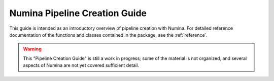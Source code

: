 
.. _creation:

##############################
Numina Pipeline Creation Guide
##############################

This guide is intended as an introductory overview of pipeline creation
with Numina. For detailed reference documentation of the functions and
classes contained in the package, see the :ref:`reference`.

.. warning::

   This "Pipeline Creation Guide" is still a work in progress; some of 
   the material
   is not organized, and several aspects of Numina are not yet covered
   sufficient detail.

